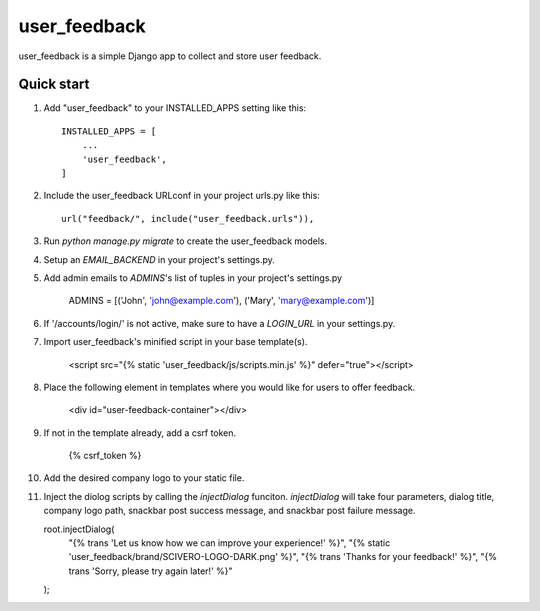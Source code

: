 =====
user_feedback
=====

user_feedback is a simple Django app to collect and store user feedback.

Quick start
-----------

1. Add "user_feedback" to your INSTALLED_APPS setting like this::

    INSTALLED_APPS = [
        ...
        'user_feedback',
    ]

2. Include the user_feedback URLconf in your project urls.py like this::

    url("feedback/", include("user_feedback.urls")),

3. Run `python manage.py migrate` to create the user_feedback models.

4. Setup an `EMAIL_BACKEND` in your project's settings.py.

5. Add admin emails to `ADMINS`'s list of tuples in your project's settings.py

    ADMINS = [('John', 'john@example.com'), ('Mary', 'mary@example.com')]

6. If '/accounts/login/' is not active, make sure to have a `LOGIN_URL` in your settings.py.

7. Import user_feedback's minified script in your base template(s).

    <script src="{% static 'user_feedback/js/scripts.min.js' %}" defer="true"></script>

8. Place the following element in templates where you would like for users to offer feedback.

    <div id="user-feedback-container"></div>

9. If not in the template already, add a csrf token.

    {% csrf_token %}

10. Add the desired company logo to your static file.

11. Inject the diolog scripts by calling the `injectDialog` funciton.
    `injectDialog` will take four parameters, dialog title, company logo path,
    snackbar post success message, and snackbar post failure message.

    root.injectDialog(
      "{% trans 'Let us know how we can improve your experience!' %}",
      "{% static 'user_feedback/brand/SCIVERO-LOGO-DARK.png' %}",
      "{% trans 'Thanks for your feedback!' %}",
      "{% trans 'Sorry, please try again later!' %}"
    );
